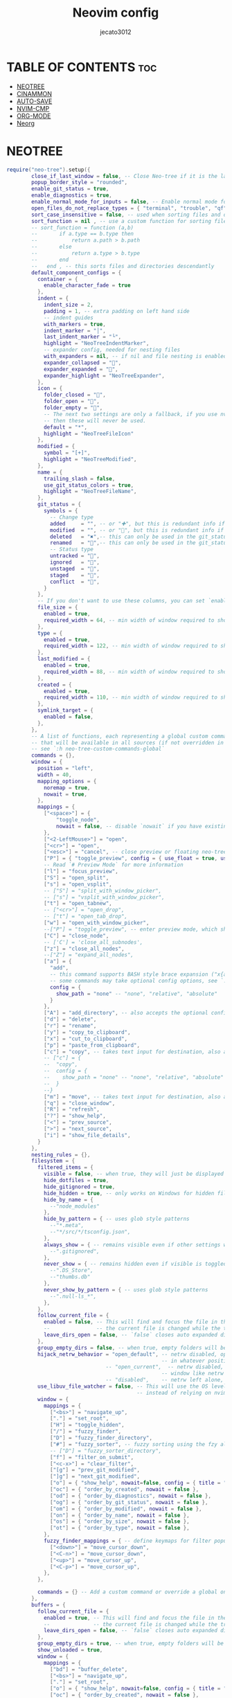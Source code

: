 #+title: Neovim config
#+AUTHOR: jecato3012
#+PROPERTY: header-args :tangle init.lua
#+auto_tangle: t
#+STARTUP: showverything

* TABLE OF CONTENTS :toc:
- [[#neotree][NEOTREE]]
- [[#cinammon][CINAMMON]]
- [[#auto-save][AUTO-SAVE]]
- [[#nvim-cmp][NVIM-CMP]]
- [[#org-mode][ORG-MODE]]
- [[#neorg][Neorg]]

* NEOTREE
#+BEGIN_SRC lua
require("neo-tree").setup({
        close_if_last_window = false, -- Close Neo-tree if it is the last window left in the tab
        popup_border_style = "rounded",
        enable_git_status = true,
        enable_diagnostics = true,
        enable_normal_mode_for_inputs = false, -- Enable normal mode for input dialogs.
        open_files_do_not_replace_types = { "terminal", "trouble", "qf" }, -- when opening files, do not use windows containing these filetypes or buftypes
        sort_case_insensitive = false, -- used when sorting files and directories in the tree
        sort_function = nil , -- use a custom function for sorting files and directories in the tree 
        -- sort_function = function (a,b)
        --       if a.type == b.type then
        --           return a.path > b.path
        --       else
        --           return a.type > b.type
        --       end
        --   end , -- this sorts files and directories descendantly
        default_component_configs = {
          container = {
            enable_character_fade = true
          },
          indent = {
            indent_size = 2,
            padding = 1, -- extra padding on left hand side
            -- indent guides
            with_markers = true,
            indent_marker = "│",
            last_indent_marker = "└",
            highlight = "NeoTreeIndentMarker",
            -- expander config, needed for nesting files
            with_expanders = nil, -- if nil and file nesting is enabled, will enable expanders
            expander_collapsed = "",
            expander_expanded = "",
            expander_highlight = "NeoTreeExpander",
          },
          icon = {
            folder_closed = "",
            folder_open = "",
            folder_empty = "󰜌",
            -- The next two settings are only a fallback, if you use nvim-web-devicons and configure default icons there
            -- then these will never be used.
            default = "*",
            highlight = "NeoTreeFileIcon"
          },
          modified = {
            symbol = "[+]",
            highlight = "NeoTreeModified",
          },
          name = {
            trailing_slash = false,
            use_git_status_colors = true,
            highlight = "NeoTreeFileName",
          },
          git_status = {
            symbols = {
              -- Change type
              added     = "", -- or "✚", but this is redundant info if you use git_status_colors on the name
              modified  = "", -- or "", but this is redundant info if you use git_status_colors on the name
              deleted   = "✖",-- this can only be used in the git_status source
              renamed   = "󰁕",-- this can only be used in the git_status source
              -- Status type
              untracked = "",
              ignored   = "",
              unstaged  = "󰄱",
              staged    = "",
              conflict  = "",
            }
          },
          -- If you don't want to use these columns, you can set `enabled = false` for each of them individually
          file_size = {
            enabled = true,
            required_width = 64, -- min width of window required to show this column
          },
          type = {
            enabled = true,
            required_width = 122, -- min width of window required to show this column
          },
          last_modified = {
            enabled = true,
            required_width = 88, -- min width of window required to show this column
          },
          created = {
            enabled = true,
            required_width = 110, -- min width of window required to show this column
          },
          symlink_target = {
            enabled = false,
          },
        },
        -- A list of functions, each representing a global custom command
        -- that will be available in all sources (if not overridden in `opts[source_name].commands`)
        -- see `:h neo-tree-custom-commands-global`
        commands = {},
        window = {
          position = "left",
          width = 40,
          mapping_options = {
            noremap = true,
            nowait = true,
          },
          mappings = {
            ["<space>"] = { 
                "toggle_node", 
                nowait = false, -- disable `nowait` if you have existing combos starting with this char that you want to use 
            },
            ["<2-LeftMouse>"] = "open",
            ["<cr>"] = "open",
            ["<esc>"] = "cancel", -- close preview or floating neo-tree window
            ["P"] = { "toggle_preview", config = { use_float = true, use_image_nvim = true } },
            -- Read `# Preview Mode` for more information
            ["l"] = "focus_preview",
            ["S"] = "open_split",
            ["s"] = "open_vsplit",
            -- ["S"] = "split_with_window_picker",
            -- ["s"] = "vsplit_with_window_picker",
            ["t"] = "open_tabnew",
            -- ["<cr>"] = "open_drop",
            -- ["t"] = "open_tab_drop",
            ["w"] = "open_with_window_picker",
            --["P"] = "toggle_preview", -- enter preview mode, which shows the current node without focusing
            ["C"] = "close_node",
            -- ['C'] = 'close_all_subnodes',
            ["z"] = "close_all_nodes",
            --["Z"] = "expand_all_nodes",
            ["a"] = { 
              "add",
              -- this command supports BASH style brace expansion ("x{a,b,c}" -> xa,xb,xc). see `:h neo-tree-file-actions` for details
              -- some commands may take optional config options, see `:h neo-tree-mappings` for details
              config = {
                show_path = "none" -- "none", "relative", "absolute"
              }
            },
            ["A"] = "add_directory", -- also accepts the optional config.show_path option like "add". this also supports BASH style brace expansion.
            ["d"] = "delete",
            ["r"] = "rename",
            ["y"] = "copy_to_clipboard",
            ["x"] = "cut_to_clipboard",
            ["p"] = "paste_from_clipboard",
            ["c"] = "copy", -- takes text input for destination, also accepts the optional config.show_path option like "add":
            -- ["c"] = {
            --  "copy",
            --  config = {
            --    show_path = "none" -- "none", "relative", "absolute"
            --  }
            --}
            ["m"] = "move", -- takes text input for destination, also accepts the optional config.show_path option like "add".
            ["q"] = "close_window",
            ["R"] = "refresh",
            ["?"] = "show_help",
            ["<"] = "prev_source",
            [">"] = "next_source",
            ["i"] = "show_file_details",
          }
        },
        nesting_rules = {},
        filesystem = {
          filtered_items = {
            visible = false, -- when true, they will just be displayed differently than normal items
            hide_dotfiles = true,
            hide_gitignored = true,
            hide_hidden = true, -- only works on Windows for hidden files/directories
            hide_by_name = {
              --"node_modules"
            },
            hide_by_pattern = { -- uses glob style patterns
              --"*.meta",
              --"*/src/*/tsconfig.json",
            },
            always_show = { -- remains visible even if other settings would normally hide it
              --".gitignored",
            },
            never_show = { -- remains hidden even if visible is toggled to true, this overrides always_show
              --".DS_Store",
              --"thumbs.db"
            },
            never_show_by_pattern = { -- uses glob style patterns
              --".null-ls_*",
            },
          },
          follow_current_file = {
            enabled = false, -- This will find and focus the file in the active buffer every time
            --               -- the current file is changed while the tree is open.
            leave_dirs_open = false, -- `false` closes auto expanded dirs, such as with `:Neotree reveal`
          },
          group_empty_dirs = false, -- when true, empty folders will be grouped together
          hijack_netrw_behavior = "open_default", -- netrw disabled, opening a directory opens neo-tree
                                                  -- in whatever position is specified in window.position
                                -- "open_current",  -- netrw disabled, opening a directory opens within the
                                                  -- window like netrw would, regardless of window.position
                                -- "disabled",    -- netrw left alone, neo-tree does not handle opening dirs
          use_libuv_file_watcher = false, -- This will use the OS level file watchers to detect changes
                                          -- instead of relying on nvim autocmd events.
          window = {
            mappings = {
              ["<bs>"] = "navigate_up",
              ["."] = "set_root",
              ["H"] = "toggle_hidden",
              ["/"] = "fuzzy_finder",
              ["D"] = "fuzzy_finder_directory",
              ["#"] = "fuzzy_sorter", -- fuzzy sorting using the fzy algorithm
              -- ["D"] = "fuzzy_sorter_directory",
              ["f"] = "filter_on_submit",
              ["<c-x>"] = "clear_filter",
              ["[g"] = "prev_git_modified",
              ["]g"] = "next_git_modified",
              ["o"] = { "show_help", nowait=false, config = { title = "Order by", prefix_key = "o" }},
              ["oc"] = { "order_by_created", nowait = false },
              ["od"] = { "order_by_diagnostics", nowait = false },
              ["og"] = { "order_by_git_status", nowait = false },
              ["om"] = { "order_by_modified", nowait = false },
              ["on"] = { "order_by_name", nowait = false },
              ["os"] = { "order_by_size", nowait = false },
              ["ot"] = { "order_by_type", nowait = false },
            },
            fuzzy_finder_mappings = { -- define keymaps for filter popup window in fuzzy_finder_mode
              ["<down>"] = "move_cursor_down",
              ["<C-n>"] = "move_cursor_down",
              ["<up>"] = "move_cursor_up",
              ["<C-p>"] = "move_cursor_up",
            },
          },

          commands = {} -- Add a custom command or override a global one using the same function name
        },
        buffers = {
          follow_current_file = {
            enabled = true, -- This will find and focus the file in the active buffer every time
            --              -- the current file is changed while the tree is open.
            leave_dirs_open = false, -- `false` closes auto expanded dirs, such as with `:Neotree reveal`
          },
          group_empty_dirs = true, -- when true, empty folders will be grouped together
          show_unloaded = true,
          window = {
            mappings = {
              ["bd"] = "buffer_delete",
              ["<bs>"] = "navigate_up",
              ["."] = "set_root",
              ["o"] = { "show_help", nowait=false, config = { title = "Order by", prefix_key = "o" }},
              ["oc"] = { "order_by_created", nowait = false },
              ["od"] = { "order_by_diagnostics", nowait = false },
              ["om"] = { "order_by_modified", nowait = false },
              ["on"] = { "order_by_name", nowait = false },
              ["os"] = { "order_by_size", nowait = false },
              ["ot"] = { "order_by_type", nowait = false },
            }
          },
        },
        git_status = {
          window = {
            position = "float",
            mappings = {
              ["A"]  = "git_add_all",
              ["gu"] = "git_unstage_file",
              ["ga"] = "git_add_file",
              ["gr"] = "git_revert_file",
              ["gc"] = "git_commit",
              ["gp"] = "git_push",
              ["gg"] = "git_commit_and_push",
              ["o"] = { "show_help", nowait=false, config = { title = "Order by", prefix_key = "o" }},
              ["oc"] = { "order_by_created", nowait = false },
              ["od"] = { "order_by_diagnostics", nowait = false },
              ["om"] = { "order_by_modified", nowait = false },
              ["on"] = { "order_by_name", nowait = false },
              ["os"] = { "order_by_size", nowait = false },
              ["ot"] = { "order_by_type", nowait = false },
            }
          }
        }
      })
#+END_SRC

* CINAMMON
#+BEGIN_SRC lua
        require('cinnamon').setup({
            extra_keymaps = true,
            extended_keymaps = true,
            override_keymaps = true,
            always_scroll = true,
            max_length = 500,
            scroll_limit = -1,
        })
#+END_SRC

* AUTO-SAVE
#+BEGIN_SRC lua
require('auto-save').setup({enabled = true,
            execution_message = {
                message = function ()
                    return 'AutoSave: save ' .. vim.fn.strftime('%H:%M:%S')
                end,
                dim = 0.18,
                cleaning_interval = 1250,
            },
            trigger_events = {'InsertLeave', 'TextChanged'},
            condition = function(buf)
                local fn = vim.fn
                local utils = require('auto-save.utils.data')
                if
                    fn.getbufvar(buf, '&modifiable') == 1 and
                    utils.not_in(fn.getbufvar(buf, '&filetype'), {}) then
                    return true
                end
                return false
            end,
            write_all_buffers = false,
            debounce_delay = 135,
            callbacks = {
                enabling = nil,
                disabling = nil,
                before_asserting_save = nil,
                before_saving = nil,
                after_saving = nil
            }
        }})
#+END_SRC

* NVIM-CMP
#+BEGIN_SRC lua
local cmp = require('cmp')
local luasnip = require('luasnip')
local compare = require('cmp.config.compare')
local lspkind = require('lspkind')

cmp.setup({
 snippet = {
  expand = function(args)
    luasnip.lsp_expand(args.body)
  end,
 },

 completion = {
   completeopt = 'menuone,noselect,noinsert'
 },
 mapping = {
   ['<C-p>'] = cmp.mapping.select_prev_item {
     behavior = cmp.SelectBehavior.Insert,
   },
   ['<C-n>'] = cmp.mapping.select_next_item {
     behavior = cmp.SelectBehavior.Insert,
   },
   ['<CR>'] = cmp.mapping.confirm { select = false},
   ['<C-d>'] = cmp.mapping.scroll_docs(-4),
   ['<C-f>'] = cmp.mapping.scroll_docs(4),
   ['<C-Space>'] = cmp.mapping.complete(),
   ['<C-e>'] = cmp.mapping.close(),
   ['<Tab>'] = cmp.mapping(function(fallback)
  if cmp.visible() then
    cmp.select_next_item()
  elseif luasnip.expand_or_jumpable() then
    luasnip.expand_or_jump()
  else
    fallback()
  end
 end, {"i", "s"}),
 ['<S-Tab>'] = cmp.mapping(function(fallback)
   if cmp.visible() then
     cmp.select_prev_item()
   elseif luasnip.jumpable(-1) then
     luasnip.jump(-1)
   else
     fallback()
   end
 end, {"i", "s"}),
 },
 sources = {
   { name = 'nvim_lsp' },
   { name = 'luasnip', option = {use_show_condition=false}},
   { name = 'path' },
   { name = 'buffer' },
   { name = 'spell' },
     { name = 'orgmode' }
 },
  formatting = {
    format = lspkind.cmp_format({
      maxwidth = 50,
      before = function (entry, vim_item)
        return vim_item
      end
    })
  },
  sorting = {
    priority_weight = 2,
    comparators = {
      compare.offset,
      compare.exact,
      compare.score,
      compare.recently_used,
      compare.kind,
      compare.sort_text,
      compare.length,
      compare.order,
    },
  },
})

 require("cmp").setup.filetype(
     {"dap-repl", "dapui-watched"},
     {
         sources = {
             { name = "dap"},
         },
     }
 )
#+END_SRC

* ORG-MODE
#+BEGIN_SRC lua
 require('orgmode').setup_ts_grammar()

    -- Setup treesitter
    require('nvim-treesitter.configs').setup({
      highlight = {
        enable = true,
        additional_vim_regex_highlighting = { 'org' },
      },
      ensure_installed = { 'org' },
    })

    require('orgmode').setup({
      org_agenda_files = '~/notes/emacs/diary/*',
      org_default_notes_file = '~/notes/emacs/notes.org',
    })
#+END_SRC

* Neorg
#+BEGIN_SRC lua
     require("neorg").setup {
        load = {
          ["core.defaults"] = {}, -- Loads default behaviour
          ["core.concealer"] = {}, -- Adds pretty icons to your documents
          ["core.dirman"] = { -- Manages Neorg workspaces
            config = {
              workspaces = {
                notes = "~/notes/nvim",
              },
            },
          },
        },
      }
  
#+END_SRC
